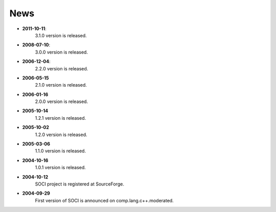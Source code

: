 .. _news:

******************************************************************************
News
******************************************************************************

* **2011-10-11**:
    3.1.0 version is released.

* **2008-07-10**:
    3.0.0 version is released.

* **2006-12-04**:
    2.2.0 version is released.

* **2006-05-15**
    2.1.0 version is released.

* **2006-01-16**
    2.0.0 version is released.

* **2005-10-14**
    1.2.1 version is released.

* **2005-10-02**
    1.2.0 version is released.

* **2005-03-06**
    1.1.0 version is released.

* **2004-10-16**
    1.0.1 version is released.

* **2004-10-12**
    SOCI project is registered at SourceForge.

* **2004-09-29**
    First version of SOCI is announced on comp.lang.c++.moderated. 
